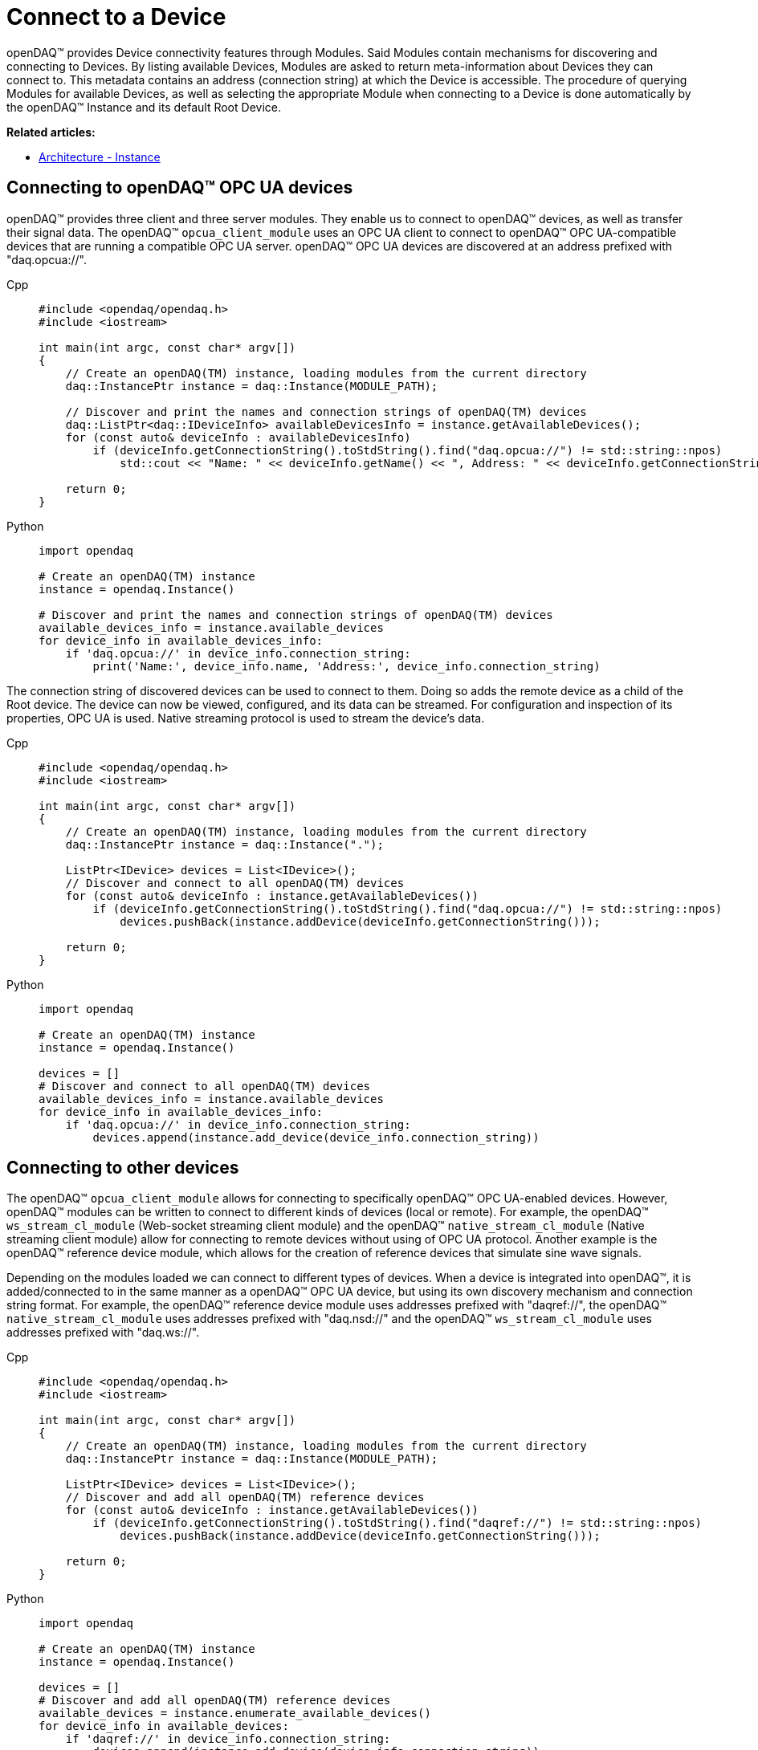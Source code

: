 = Connect to a Device

openDAQ(TM) provides Device connectivity features through Modules. Said Modules contain mechanisms for discovering and connecting to Devices.
By listing available Devices, Modules are asked to return meta-information about Devices they can connect to.
This metadata contains an address (connection string) at which the Device is accessible.
The procedure of querying Modules for available Devices, as well as selecting the appropriate Module when connecting to a Device is done automatically by the openDAQ(TM) Instance and its default Root Device.

**Related articles:**

  * xref:background_info:opendaq_architecture.adoc#instance[Architecture - Instance]

== Connecting to openDAQ(TM) OPC UA devices

openDAQ(TM) provides three client and three server modules. They enable us to connect to openDAQ(TM) devices,
as well as transfer their signal data. The openDAQ(TM) `opcua_client_module` uses an OPC UA client to connect to
openDAQ(TM) OPC UA-compatible devices that are running a compatible OPC UA server. openDAQ(TM) OPC UA devices are discovered at
an address prefixed with "daq.opcua://".

[tabs]
====
Cpp::
+
[source,cpp]
----
#include <opendaq/opendaq.h>
#include <iostream>

int main(int argc, const char* argv[])
{
    // Create an openDAQ(TM) instance, loading modules from the current directory
    daq::InstancePtr instance = daq::Instance(MODULE_PATH);

    // Discover and print the names and connection strings of openDAQ(TM) devices
    daq::ListPtr<daq::IDeviceInfo> availableDevicesInfo = instance.getAvailableDevices();
    for (const auto& deviceInfo : availableDevicesInfo)
        if (deviceInfo.getConnectionString().toStdString().find("daq.opcua://") != std::string::npos)
            std::cout << "Name: " << deviceInfo.getName() << ", Address: " << deviceInfo.getConnectionString() << std::endl;

    return 0;
}
----
Python::
+
[source,python]
----
import opendaq

# Create an openDAQ(TM) instance
instance = opendaq.Instance()

# Discover and print the names and connection strings of openDAQ(TM) devices
available_devices_info = instance.available_devices
for device_info in available_devices_info:
    if 'daq.opcua://' in device_info.connection_string:
        print('Name:', device_info.name, 'Address:', device_info.connection_string)
----
====

The connection string of discovered devices can be used to connect to them. Doing so adds the remote device as a
child of the Root device. The device can now be viewed, configured, and its data can be streamed. For configuration
and inspection of its properties, OPC UA is used. Native streaming protocol is used to stream the device's data.

[tabs]
====
Cpp::
+
[source,cpp]
----
#include <opendaq/opendaq.h>
#include <iostream>

int main(int argc, const char* argv[])
{
    // Create an openDAQ(TM) instance, loading modules from the current directory
    daq::InstancePtr instance = daq::Instance(".");

    ListPtr<IDevice> devices = List<IDevice>();
    // Discover and connect to all openDAQ(TM) devices
    for (const auto& deviceInfo : instance.getAvailableDevices())
        if (deviceInfo.getConnectionString().toStdString().find("daq.opcua://") != std::string::npos)
            devices.pushBack(instance.addDevice(deviceInfo.getConnectionString()));

    return 0;
}
----
Python::
+
[source,python]
----
import opendaq

# Create an openDAQ(TM) instance
instance = opendaq.Instance()

devices = []
# Discover and connect to all openDAQ(TM) devices
available_devices_info = instance.available_devices
for device_info in available_devices_info:
    if 'daq.opcua://' in device_info.connection_string:
        devices.append(instance.add_device(device_info.connection_string))
----
====

== Connecting to other devices

The openDAQ(TM) `opcua_client_module` allows for connecting to specifically openDAQ(TM) OPC UA-enabled devices. However,
openDAQ(TM) modules can be written to connect to different kinds of devices (local or remote). For example,
the openDAQ(TM) `ws_stream_cl_module` (Web-socket streaming client module) and the openDAQ(TM) `native_stream_cl_module`
(Native streaming client module) allow for connecting to remote devices without using of OPC UA protocol. Another example
is the openDAQ(TM) reference device module, which allows for the creation of reference devices that simulate sine wave signals.

Depending on the modules loaded we can connect to different types of devices. When a device is
integrated into openDAQ(TM), it is added/connected to in the same manner as a openDAQ(TM) OPC UA device, but using its
own discovery mechanism and connection string format. For example, the openDAQ(TM) reference device module
uses addresses prefixed with "daqref://", the openDAQ(TM) `native_stream_cl_module` uses addresses prefixed with "daq.nsd://" and
the openDAQ(TM) `ws_stream_cl_module` uses addresses prefixed with "daq.ws://".

[tabs]
====
Cpp::
+
[source,cpp]
----
#include <opendaq/opendaq.h>
#include <iostream>

int main(int argc, const char* argv[])
{
    // Create an openDAQ(TM) instance, loading modules from the current directory
    daq::InstancePtr instance = daq::Instance(MODULE_PATH);

    ListPtr<IDevice> devices = List<IDevice>();
    // Discover and add all openDAQ(TM) reference devices
    for (const auto& deviceInfo : instance.getAvailableDevices())
        if (deviceInfo.getConnectionString().toStdString().find("daqref://") != std::string::npos)
            devices.pushBack(instance.addDevice(deviceInfo.getConnectionString()));

    return 0;
}
----
Python::
+
[source,python]
----
import opendaq

# Create an openDAQ(TM) instance
instance = opendaq.Instance()

devices = []
# Discover and add all openDAQ(TM) reference devices
available_devices = instance.enumerate_available_devices()
for device_info in available_devices:
    if 'daqref://' in device_info.connection_string:
        devices.append(instance.add_device(device_info.connection_string))
----
====
